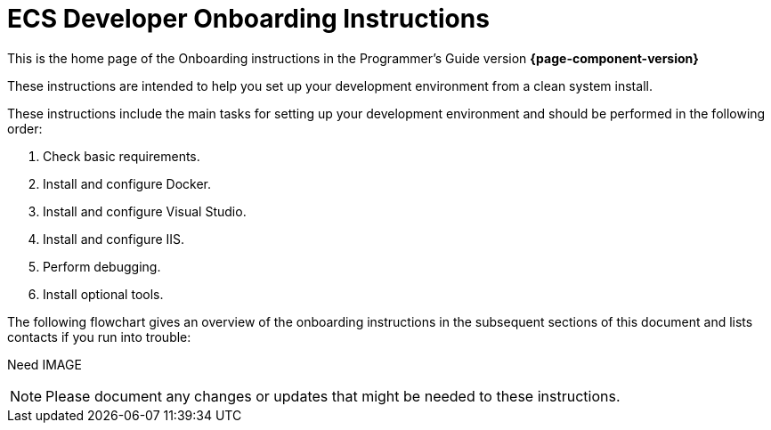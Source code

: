= ECS Developer Onboarding Instructions

:imagesdir: ./../assets/images

This is the home page of the Onboarding instructions in the Programmer's Guide version *{page-component-version}* 

These instructions are intended to help you set up your development environment from a clean system install.

These instructions include the main tasks for setting up your development environment and should be performed in the following order: 

. Check basic requirements.
. Install and configure Docker.
. Install and configure Visual Studio.
. Install and configure IIS.
. Perform debugging.
. Install optional tools.

The following flowchart gives an overview of the onboarding instructions in the subsequent sections of this document and lists contacts if you run into trouble: 

Need IMAGE

NOTE: Please document any changes or updates that might be needed to these instructions. 



